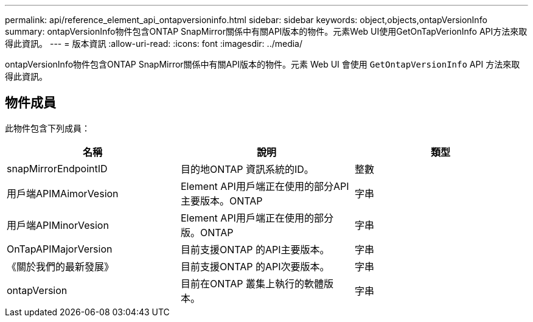 ---
permalink: api/reference_element_api_ontapversioninfo.html 
sidebar: sidebar 
keywords: object,objects,ontapVersionInfo 
summary: ontapVersionInfo物件包含ONTAP SnapMirror關係中有關API版本的物件。元素Web UI使用GetOnTapVerionInfo API方法來取得此資訊。 
---
= 版本資訊
:allow-uri-read: 
:icons: font
:imagesdir: ../media/


[role="lead"]
ontapVersionInfo物件包含ONTAP SnapMirror關係中有關API版本的物件。元素 Web UI 會使用 `GetOntapVersionInfo` API 方法來取得此資訊。



== 物件成員

此物件包含下列成員：

|===
| 名稱 | 說明 | 類型 


 a| 
snapMirrorEndpointID
 a| 
目的地ONTAP 資訊系統的ID。
 a| 
整數



 a| 
用戶端APIMAimorVesion
 a| 
Element API用戶端正在使用的部分API主要版本。ONTAP
 a| 
字串



 a| 
用戶端APIMinorVesion
 a| 
Element API用戶端正在使用的部分版。ONTAP
 a| 
字串



 a| 
OnTapAPIMajorVersion
 a| 
目前支援ONTAP 的API主要版本。
 a| 
字串



 a| 
《關於我們的最新發展》
 a| 
目前支援ONTAP 的API次要版本。
 a| 
字串



 a| 
ontapVersion
 a| 
目前在ONTAP 叢集上執行的軟體版本。
 a| 
字串

|===